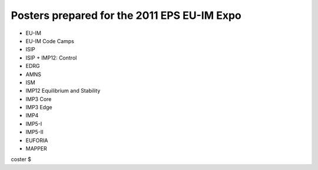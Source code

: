 .. _itm_eps2011expo_posters:

Posters prepared for the 2011 EPS EU-IM Expo
==========================================

-  EU-IM
-  EU-IM Code Camps
-  ISIP
-  ISIP + IMP12: Control
-  EDRG
-  AMNS
-  ISM
-  IMP12 Equilibrium and Stability
-  IMP3 Core
-  IMP3 Edge
-  IMP4
-  IMP5-I
-  IMP5-II
-  EUFORIA
-  MAPPER

coster $
